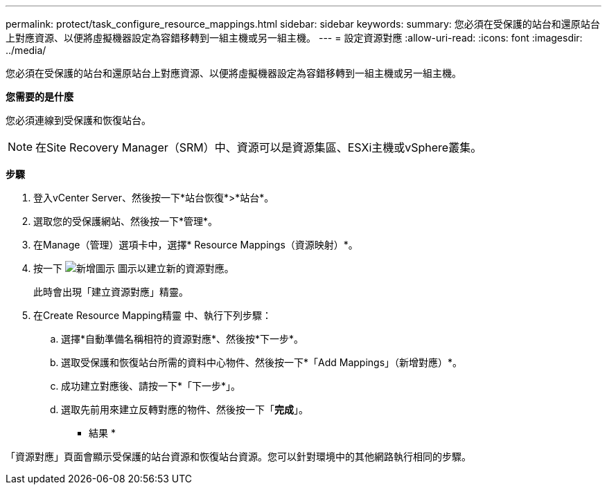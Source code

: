 ---
permalink: protect/task_configure_resource_mappings.html 
sidebar: sidebar 
keywords:  
summary: 您必須在受保護的站台和還原站台上對應資源、以便將虛擬機器設定為容錯移轉到一組主機或另一組主機。 
---
= 設定資源對應
:allow-uri-read: 
:icons: font
:imagesdir: ../media/


[role="lead"]
您必須在受保護的站台和還原站台上對應資源、以便將虛擬機器設定為容錯移轉到一組主機或另一組主機。

*您需要的是什麼*

您必須連線到受保護和恢復站台。


NOTE: 在Site Recovery Manager（SRM）中、資源可以是資源集區、ESXi主機或vSphere叢集。

*步驟*

. 登入vCenter Server、然後按一下*站台恢復*>*站台*。
. 選取您的受保護網站、然後按一下*管理*。
. 在Manage（管理）選項卡中，選擇* Resource Mappings（資源映射）*。
. 按一下 image:../media/new_resource_mappings.gif["新增圖示"] 圖示以建立新的資源對應。
+
此時會出現「建立資源對應」精靈。

. 在Create Resource Mapping精靈 中、執行下列步驟：
+
.. 選擇*自動準備名稱相符的資源對應*、然後按*下一步*。
.. 選取受保護和恢復站台所需的資料中心物件、然後按一下*「Add Mappings」（新增對應）*。
.. 成功建立對應後、請按一下*「下一步*」。
.. 選取先前用來建立反轉對應的物件、然後按一下「*完成*」。




* 結果 *

「資源對應」頁面會顯示受保護的站台資源和恢復站台資源。您可以針對環境中的其他網路執行相同的步驟。
